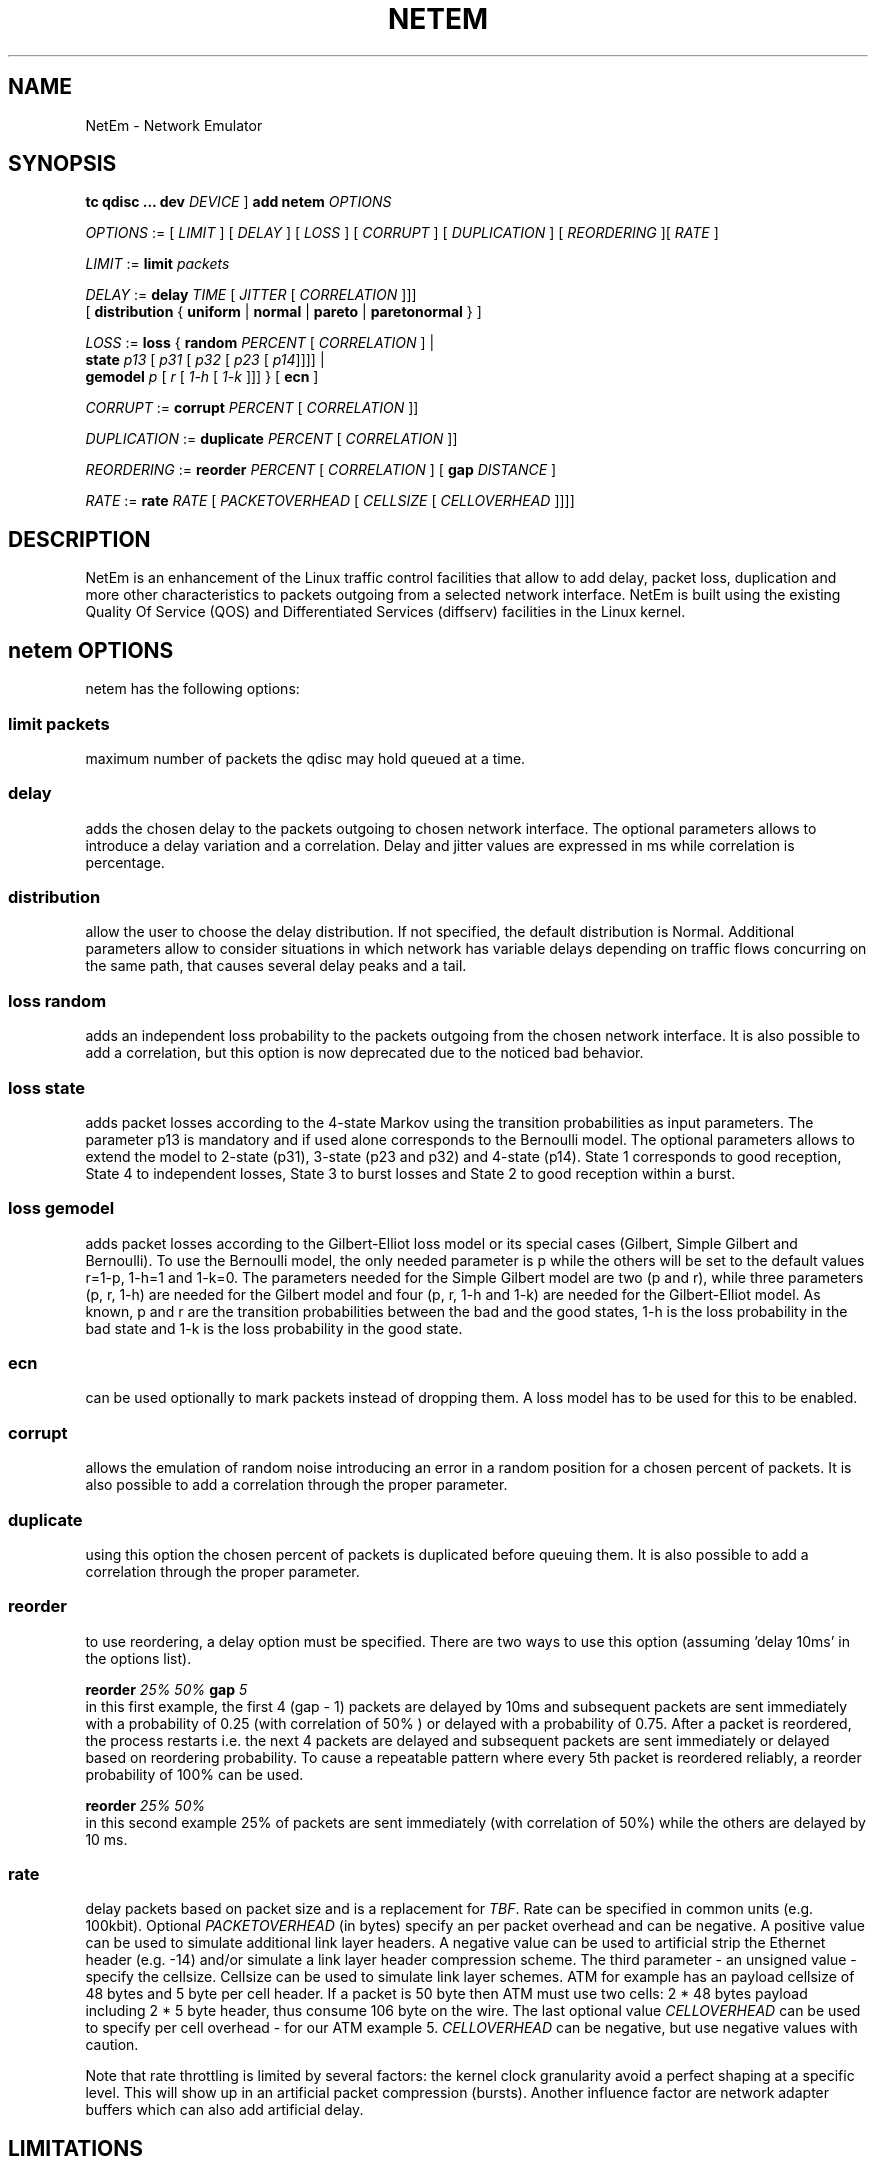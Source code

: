 .TH NETEM 8 "25 November 2011" "iproute2" "Linux"
.SH NAME
NetEm \- Network Emulator
.SH SYNOPSIS
.B "tc qdisc ... dev"
.IR DEVICE " ] "
.BR "add netem"
.I OPTIONS

.IR OPTIONS " := [ " LIMIT " ] [ " DELAY " ] [ " LOSS \
" ] [ " CORRUPT " ] [ " DUPLICATION " ] [ " REORDERING " ][ " RATE " ]"

.IR LIMIT " := "
.B limit
.I packets

.IR DELAY " := "
.BI delay
.IR TIME " [ " JITTER " [ " CORRELATION " ]]]"
.br
       [
.BR distribution " { "uniform " | " normal " | " pareto " |  " paretonormal " } ]"

.IR LOSS " := "
.BR loss " { "
.BI random
.IR PERCENT " [ " CORRELATION " ]  |"
.br
.RB "               " state
.IR p13 " [ " p31 " [ " p32 " [ " p23 " [ " p14 "]]]] |"
.br
.RB "               " gemodel
.IR p " [ " r " [ " 1-h " [ " 1-k " ]]] } "
.RB  " [ " ecn " ] "

.IR CORRUPT " := "
.B corrupt
.IR PERCENT " [ " CORRELATION " ]]"

.IR DUPLICATION " := "
.B duplicate
.IR PERCENT " [ " CORRELATION " ]]"

.IR REORDERING " := "
.B reorder
.IR PERCENT " [ " CORRELATION " ] [ "
.B gap
.IR DISTANCE " ]"

.IR RATE " := "
.B rate
.IR RATE " [ " PACKETOVERHEAD " [ " CELLSIZE " [ " CELLOVERHEAD " ]]]]"


.SH DESCRIPTION
NetEm is an enhancement of the Linux traffic control facilities
that allow to add delay, packet loss, duplication and more other
characteristics to packets outgoing from a selected network
interface. NetEm is built using the existing Quality Of Service (QOS)
and Differentiated Services (diffserv) facilities in the Linux
kernel.

.SH netem OPTIONS
netem has the following options:

.SS limit packets

maximum number of packets the qdisc may hold queued at a time.

.SS delay
adds the chosen delay to the packets outgoing to chosen network interface. The
optional parameters allows to introduce a delay variation and a correlation.
Delay and jitter values are expressed in ms while correlation is percentage.

.SS distribution
allow the user to choose the delay distribution. If not specified, the default
distribution is Normal. Additional parameters allow to consider situations in
which network has variable delays depending on traffic flows concurring on the
same path, that causes several delay peaks and a tail.

.SS loss random
adds an independent loss probability to the packets outgoing from the chosen
network interface. It is also possible to add a correlation, but this option
is now deprecated due to the noticed bad behavior.

.SS loss state
adds packet losses according to the 4-state Markov using the transition
probabilities as input parameters. The parameter p13 is mandatory and if used
alone corresponds to the Bernoulli model. The optional parameters allows to
extend the model to 2-state (p31), 3-state (p23 and p32) and 4-state (p14).
State 1 corresponds to good reception, State 4 to independent losses, State 3
to burst losses and State 2 to good reception within a burst.

.SS loss gemodel
adds packet losses according to the Gilbert-Elliot loss model or its special
cases (Gilbert, Simple Gilbert and Bernoulli). To use the Bernoulli model, the
only needed parameter is p while the others will be set to the default
values r=1-p, 1-h=1 and 1-k=0. The parameters needed for the Simple Gilbert
model are two (p and r), while three parameters (p, r, 1-h) are needed for the
Gilbert model and four (p, r, 1-h and 1-k) are needed for the Gilbert-Elliot
model. As known, p and r are the transition probabilities between the bad and
the good states, 1-h is the loss probability in the bad state and 1-k is the
loss probability in the good state.

.SS ecn
can be used optionally to mark packets instead of dropping them. A loss model
has to be used for this to be enabled.

.SS corrupt
allows the emulation of random noise introducing an error in a random position
for a chosen percent of packets. It is also possible to add a correlation
through the proper parameter.

.SS duplicate
using this option the chosen percent of packets is duplicated before queuing
them. It is also possible to add a correlation through the proper parameter.

.SS reorder
to use reordering, a delay option must be specified. There are two ways to use
this option (assuming 'delay 10ms' in the options list).

.B "reorder "
.I 25% 50%
.B "gap"
.I 5
.br
in this first example, the first 4 (gap - 1) packets are delayed by 10ms and
subsequent packets are sent immediately with a probability of 0.25 (with
correlation of 50% ) or delayed with a probability of 0.75. After a packet is
reordered, the process restarts i.e. the next 4 packets are delayed and
subsequent packets are sent immediately or delayed based on reordering
probability. To cause a repeatable pattern where every 5th packet is reordered
reliably, a reorder probability of 100% can be used.

.B reorder
.I 25% 50%
.br
in this second example 25% of packets are sent immediately (with correlation of
50%) while the others are delayed by 10 ms.

.SS rate
delay packets based on packet size and is a replacement for
.IR TBF .
Rate can be
specified in common units (e.g. 100kbit). Optional
.I PACKETOVERHEAD
(in bytes) specify an per packet overhead and can be negative. A positive value can be
used to simulate additional link layer headers. A negative value can be used to
artificial strip the Ethernet header (e.g. -14) and/or simulate a link layer
header compression scheme. The third parameter - an unsigned value - specify
the cellsize. Cellsize can be used to simulate link layer schemes. ATM for
example has an payload cellsize of 48 bytes and 5 byte per cell header. If a
packet is 50 byte then ATM must use two cells: 2 * 48 bytes payload including 2
* 5 byte header, thus consume 106 byte on the wire. The last optional value
.I CELLOVERHEAD
can be used to specify per cell overhead - for our ATM example 5.
.I CELLOVERHEAD
can be negative, but use negative values with caution.

Note that rate throttling is limited by several factors: the kernel clock
granularity avoid a perfect shaping at a specific level. This will show up in
an artificial packet compression (bursts). Another influence factor are network
adapter buffers which can also add artificial delay.

.SH LIMITATIONS
The main known limitation of Netem are related to timer granularity, since
Linux is not a real-time operating system.

.SH EXAMPLES
.PP
tc qdisc add dev eth0 root netem rate 5kbit 20 100 5
.RS 4
delay all outgoing packets on device eth0 with a rate of 5kbit, a per packet
overhead of 20 byte, a cellsize of 100 byte and a per celloverhead of 5 byte:
.RE

.SH SOURCES
.IP " 1. " 4
Hemminger S. , "Network Emulation with NetEm", Open Source Development Lab,
April 2005
(http://devresources.linux-foundation.org/shemminger/netem/LCA2005_paper.pdf)

.IP " 2. " 4
Netem page from Linux foundation, (http://www.linuxfoundation.org/en/Net:Netem)

.IP " 3. " 4
Salsano S., Ludovici F., Ordine A., "Definition of a general and intuitive loss
model for packet networks and its implementation in the Netem module in the
Linux kernel", available at http://netgroup.uniroma2.it/NetemCLG

.SH SEE ALSO
.BR tc (8),
.BR tc-tbf (8)

.SH AUTHOR
Netem was written by Stephen Hemminger at Linux foundation and is based on NISTnet.
This manpage was created by Fabio Ludovici <fabio.ludovici at yahoo dot it> and
Hagen Paul Pfeifer <hagen@jauu.net>
